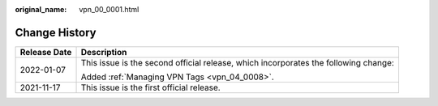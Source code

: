 :original_name: vpn_00_0001.html

.. _vpn_00_0001:

Change History
==============

+-----------------------------------+-------------------------------------------------------------------------------------+
| Release Date                      | Description                                                                         |
+===================================+=====================================================================================+
| 2022-01-07                        | This issue is the second official release, which incorporates the following change: |
|                                   |                                                                                     |
|                                   | Added :ref:`Managing VPN Tags <vpn_04_0008>`.                                       |
+-----------------------------------+-------------------------------------------------------------------------------------+
| 2021-11-17                        | This issue is the first official release.                                           |
+-----------------------------------+-------------------------------------------------------------------------------------+
